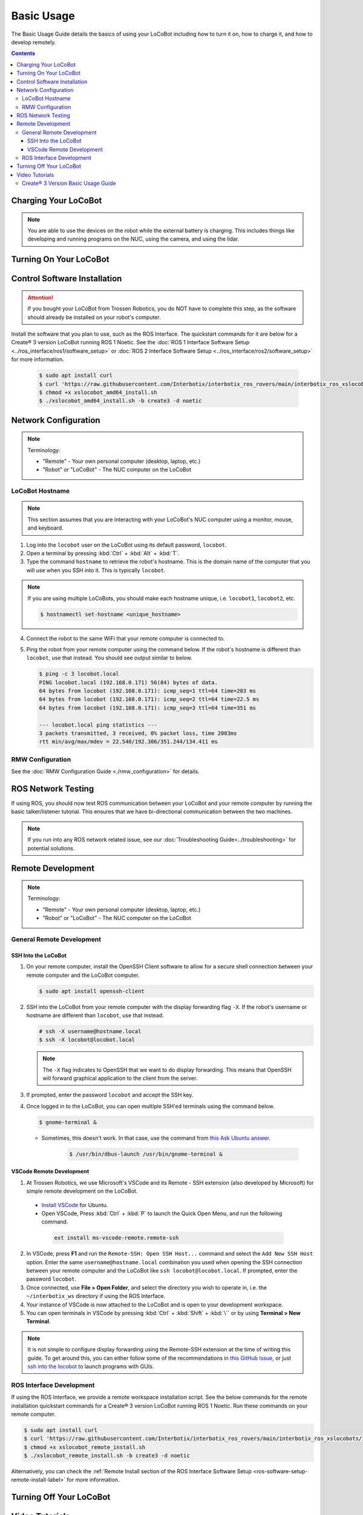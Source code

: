 ===========
Basic Usage
===========

The Basic Usage Guide details the basics of using your LoCoBot including how to turn it on, how to
charge it, and how to develop remotely.

.. contents:: Contents
    :local:

Charging Your LoCoBot
=====================

.. tabs::

    .. group-tab:: Create® 3 Version


        Your Create® 3-base LoCoBot should come one AC adapter power supply and the Create® 3
        charging dock:

            -   The iRobot Create® 3 charging dock and its cable
            -   A 16.8V 2.5A output for the external battery

        1.  Plug both of these into wall power. Plug the external battery's power supply into the
            external battery.

        2.  Place the Create® 3 on its charging dock and wait for a chime to play. The LED status
            light on the base will indicate the charge level:

        .. list-table::
            :header-rows: 1
            :align: center

            * - Create® 3 Status LED Color
              - Create® 3 Charge Level
            * - Spinning White
              - Robot is booting up
            * - Partial White
              - Robot is charging, the solid arc of the ring indicates the charge level.
            * - Solid White
              - Robot is 100% charged
            * - Pulsing Red
              - Battery < 10%

        3.  Check the 4 LEDs next to the external battery's power button. They should light up
            according to its charge level:

        .. list-table::
            :header-rows: 1
            :align: center

            * - External Battery LED Status
              - Charge Level
            * - Flashing Single LED
              - Low Voltage
            * - Solid Single LED
              - 0%-25% Charge
            * - Solid Two LEDs
              - 25%-50% Charge
            * - Solid Three LEDs
              - 50%-75% Charge
            * - Solid Four LEDs
              - 75%-100% Charge

        4.  The Create® 3 should take about 1.5 hours to charge. If on, it will play a sound to
            indicate that it is fully charged.

        5.  The external battery should take about 6-8 hours to charge.

    .. group-tab:: Kobuki Version

        Your Kobuki-base LoCoBot should come with two AC adapter power supplies:

            -   A 19V 3.16A output for the Kobuki Base
            -   A 16.8V 2.5A output for the external battery

        1.  Plug both of these into wall power and their respective port. The ports are sized
            differently and it is impossible to plug in the wrong charger.

        2.  Turn on the Kobuki and check the Status LED on the back of the Kobuki base. It should
            light up according to its charge level.

        .. list-table::
            :header-rows: 1
            :align: center

            * - Kobuki Status LED Color
              - Kobuki Charge Level
            * - Solid Green
              - Fully Charged
            * - Blinking Green
              - Charging
            * - Orange
              - Low Charge

        3.  Check the 4 LEDs next to the external battery's power button. They should light up
            according to its charge level:

        .. list-table::
            :header-rows: 1
            :align: center

            * - External Battery LED Status
              - Charge Level
            * - Flashing Single LED
              - Low Voltage
            * - Solid Single LED
              - 0%-25% Charge
            * - Solid Two LEDs
              - 25%-50% Charge
            * - Solid Three LEDs
              - 50%-75% Charge
            * - Solid Four LEDs
              - 75%-100% Charge

        4.  The Kobuki should take about 1.5 hours to charge. If on, it will play a sound to
            indicate that it is fully charged.

        5.  The external battery should take about 6-8 hours to charge.

        .. note::

            You are able to use the Kobuki base while it is charging, though it is not recommended
            to move it around. The Kobuki base publishes data necessary for some ROS programs.

.. note::

    You are able to use the devices on the robot while the external battery is charging.
    This includes things like developing and running programs on the NUC, using the camera,
    and using the lidar.


Turning On Your LoCoBot
=======================

.. tabs::

    .. group-tab:: Create® 3 Version

        1.  Press the button on the side of the external battery. The LEDs next to the battery will
            light up, indicating the external battery's charge level. The battery will stay on
            while any connected device draws a load. Otherwise, it will automatically turn off
            after 30 seconds.

        2.  Press the power button on the side of the NUC to turn it on. The NUC's power button
            should light up blue.

        3.  Place the Create® 3 base on its charging dock and wait a few seconds for it to boot up.
            The Status LED will light up and the base will play a sound.

        4.  Connect a monitor, mouse, and keyboard to the NUC. It is okay to unplug any peripherals
            so you have enough ports for the necessary devices.

    .. group-tab:: Kobuki Version

        1.  Press the button on the side of the external battery. The LEDs next to the battery will
            light up, indicating the external battery's charge level. The battery will stay on
            while any connected device draws a load. Otherwise, it will automatically turn off
            after 30 seconds.

        2.  Press the power button on the side of the NUC to turn it on. The NUC's power button
            should light up blue.

        3.  Flick the power switch on the rear of the Kobuki base to On. The Status LED will light
            up and the base will play a sound.

        4.  Connect a monitor, mouse, and keyboard to the NUC. It is okay to unplug any peripherals
            so you have enough ports for the necessary devices.

Control Software Installation
=============================

.. attention::

    If you bought your LoCoBot from Trossen Robotics, you do NOT have to complete this step, as the
    software should already be installed on your robot's computer.

Install the software that you plan to use, such as the ROS Interface. The quickstart commands for
it are below for a Create® 3 version LoCoBot running ROS 1 Noetic. See the :doc:`ROS 1 Interface
Software Setup <../ros_interface/ros1/software_setup>` or :doc:`ROS 2 Interface Software Setup
<../ros_interface/ros2/software_setup>` for more information.

    .. code:: console

        $ sudo apt install curl
        $ curl 'https://raw.githubusercontent.com/Interbotix/interbotix_ros_rovers/main/interbotix_ros_xslocobots/install/amd64/xslocobot_amd64_install.sh' > xslocobot_amd64_install.sh
        $ chmod +x xslocobot_amd64_install.sh
        $ ./xslocobot_amd64_install.sh -b create3 -d noetic

Network Configuration
=====================

.. note::

    Terminology:

    - "Remote" - Your own personal computer (desktop, laptop, etc.)
    - "Robot" or "LoCoBot" - The NUC computer on the LoCoBot

LoCoBot Hostname
----------------

.. note::

    This section assumes that you are interacting with your LoCoBot's NUC computer using a monitor,
    mouse, and keyboard.

1.  Log into the ``locobot`` user on the LoCoBot using its default password, ``locobot``.

2.  Open a terminal by pressing :kbd:`Ctrl` + :kbd:`Alt` + :kbd:`T`.

3.  Type the command ``hostname`` to retrieve the robot's hostname. This is the domain name of the
    computer that you will use when you SSH into it. This is typically ``locobot``.

.. note::

    If you are using multiple LoCoBots, you should make each hostname unique, i.e. ``locobot1``,
    ``locobot2``, etc.

    .. code:: console

        $ hostnamectl set-hostname <unique_hostname>

4.  Connect the robot to the same WiFi that your remote computer is connected to.

5.  Ping the robot from your remote computer using the command below. If the robot's hostname is
    different than ``locobot``, use that instead. You should see output similar to below.

    .. code:: console

        $ ping -c 3 locobot.local
        PING locobot.local (192.168.0.171) 56(84) bytes of data.
        64 bytes from locobot (192.168.0.171): icmp_seq=1 ttl=64 time=203 ms
        64 bytes from locobot (192.168.0.171): icmp_seq=2 ttl=64 time=22.5 ms
        64 bytes from locobot (192.168.0.171): icmp_seq=3 ttl=64 time=351 ms

        --- locobot.local ping statistics ---
        3 packets transmitted, 3 received, 0% packet loss, time 2003ms
        rtt min/avg/max/mdev = 22.540/192.306/351.244/134.411 ms

RMW Configuration
-----------------

See the :doc:`RMW Configuration Guide <./rmw_configuration>` for details.

ROS Network Testing
===================

If using ROS, you should now test ROS communication between your LoCoBot and your remote computer
by running the basic talker/listener tutorial. This ensures that we have bi-directional
communication between the two machines.

.. tabs::

    .. tab:: ROS 1

        1.  If not already on both machines, install the rospy_tutorials package on the LoCoBot
            computer and your remote computer.

            .. code-block:: console

                $ sudo apt-get install ros-$ROS_DISTRO-rospy-tutorials

        2.  Start a roscore on your LoCoBot computer.

            .. code-block:: console

                # LoCoBot Computer
                $ roscore

        3.  Open a new terminal on the LoCoBot and run the listener script.

            .. code-block:: console

                # LoCoBot Computer
                $ rosrun rospy_tutorials listener.py

        4.  Open a new terminal on the remote computer and run the talker.

            .. code-block:: console

                # Remote Computer
                $ rosrun rospy_tutorials talker.py

        5.  You should see something like the output below on the terminal on the LoCoBot running
            the listener.

            .. code-block::

                # LoCoBot Computer
                [INFO] [1666885421.836186]: /listener_1841_1666885406149I heard hello world 1666885421.8021505
                [INFO] [1666885421.934443]: /listener_1841_1666885406149I heard hello world 1666885421.9020953
                [INFO] [1666885422.034559]: /listener_1841_1666885406149I heard hello world 1666885422.0021284
                [INFO] [1666885422.134659]: /listener_1841_1666885406149I heard hello world 1666885422.1021016
                [INFO] [1666885422.233945]: /listener_1841_1666885406149I heard hello world 1666885422.2021453

        6.  End the talker and listener processes using :kbd:`Ctrl` + :kbd:`C` in their respective
            terminals.

        7.  Run the listener script on your remote computer.

            .. code-block:: console

                # Remote Computer
                $ rosrun rospy_tutorials listener.py

        8.  Run the talker on your LoCoBot computer.

            .. code-block:: console

                # LoCoBot Computer
                $ rosrun rospy_tutorials talker.py

        9.  You should see something like the output below on the terminal on the remote computer
            running the listener.

            .. code-block::

                # Remote Computer
                [INFO] [1666885695.850287]: /listener_17518_1666885691489I heard hello world 1666885695.8616695
                [INFO] [1666885695.950195]: /listener_17518_1666885691489I heard hello world 1666885695.9616487
                [INFO] [1666885696.050392]: /listener_17518_1666885691489I heard hello world 1666885696.061647
                [INFO] [1666885696.150613]: /listener_17518_1666885691489I heard hello world 1666885696.1614935
                [INFO] [1666885696.250500]: /listener_17518_1666885691489I heard hello world 1666885696.2614782

        10. End the talker and listener processes using :kbd:`Ctrl` + :kbd:`C` in their respective
            terminals.

    .. tab:: ROS 2

        1.  If not already on both machines, install the example minimal publisher and minimal
            subscriber on the LoCoBot computer and your remote computer.

            .. code-block:: console

                $ sudo apt-get install ros-$ROS_DISTRO-examples-rclpy-minimal-publisher ros-$ROS_DISTRO-examples-rclpy-minimal-subscriber

        2.  Open a new terminal on the LoCoBot and run the minimal subscriber.

            .. code-block:: console

                # LoCoBot Computer
                $ ros2 run examples_rclpy_minimal_subscriber subscriber_member_function

        3.  Open a new terminal on the remote computer and run the minimal publisher.

            .. code-block:: console

                # Remote Computer
                $ ros2 run examples_rclpy_minimal_publisher publisher_local_function

        4.  You should see something like the output below on the terminal on the LoCoBot running
            the subscriber.

            .. code-block::

                # LoCoBot Computer
                [INFO] [minimal_subscriber]: I heard: "Hello World: 0"
                [INFO] [minimal_subscriber]: I heard: "Hello World: 1"
                [INFO] [minimal_subscriber]: I heard: "Hello World: 2"
                [INFO] [minimal_subscriber]: I heard: "Hello World: 3"
                [INFO] [minimal_subscriber]: I heard: "Hello World: 4"

        5.  End the publisher and subscriber processes using :kbd:`Ctrl` + :kbd:`C` in their
            respective terminals.

        6.  Run the subscriber script on your remote computer.

            .. code-block:: console

                # Remote Computer
                $ ros2 run examples_rclpy_minimal_subscriber subscriber_member_function

        7.  Run the publisher on your LoCoBot computer.

            .. code-block:: console

                # LoCoBot Computer
                $ ros2 run examples_rclpy_minimal_publisher publisher_local_function

        8.  You should see something like the output below on the terminal on the remote computer
            running the subscriber.

            .. code-block::

                # Remote Computer
                [INFO] [minimal_subscriber]: I heard: "Hello World: 0"
                [INFO] [minimal_subscriber]: I heard: "Hello World: 1"
                [INFO] [minimal_subscriber]: I heard: "Hello World: 2"
                [INFO] [minimal_subscriber]: I heard: "Hello World: 3"
                [INFO] [minimal_subscriber]: I heard: "Hello World: 4"

        9.  End the publisher and subscriber processes using :kbd:`Ctrl` + :kbd:`C` in their
            respective terminals.

.. note::

    If you run into any ROS network related issue, see our :doc:`Troubleshooting
    Guide<../troubleshooting>` for potential solutions.

Remote Development
==================

.. note::

    Terminology:

    -   "Remote" - Your own personal computer (desktop, laptop, etc.)
    -   "Robot" or "LoCoBot" - The NUC computer on the LoCoBot

General Remote Development
--------------------------

.. _ssh-into-the-locobot:

SSH Into the LoCoBot
~~~~~~~~~~~~~~~~~~~~

1.  On your remote computer, install the OpenSSH Client software to allow for a secure shell
    connection between your remote computer and the LoCoBot computer.

    .. code:: console

        $ sudo apt install openssh-client

2.  SSH into the LoCoBot from your remote computer with the display forwarding flag ``-X``. If the
    robot's username or hostname are different than ``locobot``, use that instead.

    .. code:: console

        # ssh -X username@hostname.local
        $ ssh -X locobot@locobot.local

    .. note::

        The ``-X`` flag indicates to OpenSSH that we want to do display forwarding. This means that
        OpenSSH will forward graphical application to the client from the server.

3.  If prompted, enter the password ``locobot`` and accept the SSH key.

4.  Once logged in to the LoCoBot, you can open multiple SSH'ed terminals using the command below.

    .. code:: console

        $ gnome-terminal &

    -  Sometimes, this doesn't work. In that case, use the command from `this Ask Ubuntu answer`_.

        .. code:: console

            $ /usr/bin/dbus-launch /usr/bin/gnome-terminal &

.. _`this Ask Ubuntu answer`: https://askubuntu.com/questions/608330/problem-with-gnome-terminal-on-gnome-3-12-2/1235679#1235679

VSCode Remote Development
~~~~~~~~~~~~~~~~~~~~~~~~~

1.  At Trossen Robotics, we use Microsoft's VSCode and its Remote - SSH extension (also developed
    by Microsoft) for simple remote development on the LoCoBot.

   -   `Install VSCode`_ for Ubuntu.

   -    Open VSCode, Press :kbd:`Ctrl` + :kbd:`P` to launch the Quick Open Menu, and run the
        following command.

    .. code::

        ext install ms-vscode-remote.remote-ssh

.. _`Install VSCode`: https://code.visualstudio.com/download

2.  In VSCode, press **F1** and run the ``Remote-SSH: Open SSH Host...`` command and select the
    ``Add New SSH Host`` option. Enter the same ``username@hostname.local`` combination you used
    when opening the SSH connection between your remote computer and the LoCoBot like ``ssh
    locobot@locobot.local``. If prompted, enter the password ``locobot``.

3.  Once connected, use **File > Open Folder**, and select the directory you wish to operate in,
    i.e. the ``~/interbotix_ws`` directory if using the ROS Interface.

4.  Your instance of VSCode is now attached to the LoCoBot and is open to your development
    workspace.

5.  You can open terminals in VSCode by pressing :kbd:`Ctrl` + :kbd:`Shift` + :kbd:`\`` or by using
    **Terminal > New Terminal**.

.. note::

   It is not simple to configure display forwarding using the Remote-SSH extension at the time of
   writing this guide. To get around this, you can either follow some of the recommendations in
   `this GitHub Issue`_, or just `ssh into the locobot`_ to launch programs with GUIs.

.. _`this GitHub Issue`: https://github.com/microsoft/vscode-remote-release/issues/267
.. _`ssh into the locobot`: `ssh-into-the-locobot`_

ROS Interface Development
-------------------------

If using the ROS Interface, we provide a remote workspace installation script. See the below
commands for the remote installation quickstart commands for a Create® 3 version LoCoBot running
ROS 1 Noetic. Run these commands on your remote computer.

.. code:: console

    $ sudo apt install curl
    $ curl 'https://raw.githubusercontent.com/Interbotix/interbotix_ros_rovers/main/interbotix_ros_xslocobots/install/xslocobot_remote_install.sh' > xslocobot_remote_install.sh
    $ chmod +x xslocobot_remote_install.sh
    $ ./xslocobot_remote_install.sh -b create3 -d noetic

Alternatively, you can check the :ref:`Remote Install section of the ROS Interface Software Setup
<ros-software-setup-remote-install-label>` for more information.

.. _basic-usage-turning-off-your-locobot-label:

Turning Off Your LoCoBot
========================

.. tabs::

    .. group-tab:: Create® 3 Version

        1.  It is a good idea to cleanly turn off the NUC when you are finishing using it. To do
            this, type ``sudo poweroff`` in its terminal and enter your password.

            .. note::

                This will kill any program currently running on the NUC. Make sure the arm is in
                its cradle and that ending programs will not harm the robot.

        2.  Press and hold the external battery's power button for two (2) seconds until the LEDs
            power off.

        3.  Hold the base's center button (marked with a power symbol) for about seven (7) seconds
            until it plays a chime and the LEDs behind the button turn off.

    .. group-tab:: Kobuki Version

        1.  It is a good idea to cleanly turn off the NUC when you are finishing using it. To do
            this, type ``sudo poweroff`` in its terminal and enter your password.

            .. note::

                This will kill any program currently running on the NUC. Make sure the arm is in
                its cradle and that ending programs will not harm the robot.

        2.  Press and hold the external battery's power button for two (2) seconds until the LEDs
            power off.

        3.  Flick the switch at the back of the Kobuki to power it off. The Status LED should turn
            off.

Video Tutorials
===============

Create® 3 Version Basic Usage Guide
-----------------------------------

.. youtube:: S7ciWI7d67Q
    :width: 70%
    :align: center
